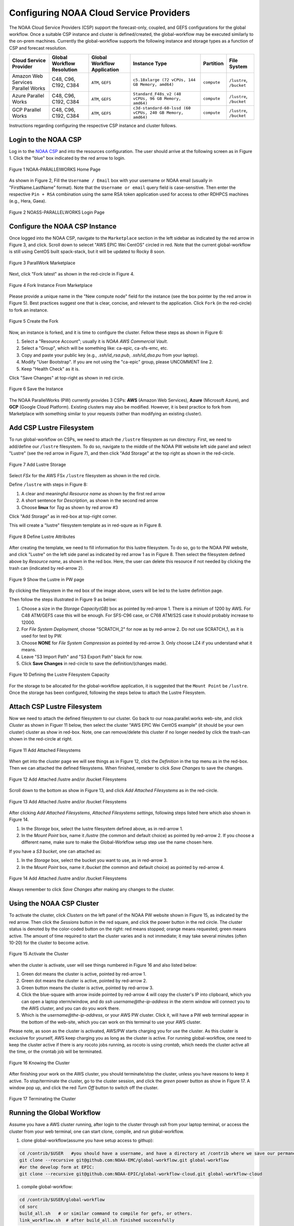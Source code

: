 .. role:: red-text

########################################
Configuring NOAA Cloud Service Providers
########################################

The NOAA Cloud Service Providers (CSP) support the forecast-only,
coupled, and GEFS configurations for the global workflow.
Once a suitable CSP instance and cluster is defined/created,
the global-workflow may be executed similarly to the on-prem machines.
Currently the global-workflow supports the following
instance and storage types as a function of CSP and forecast
resolution.

.. list-table::
   :widths: auto
   :header-rows: 1
   :align: center

   * - **Cloud Service Provider**
     - **Global Workflow Resolution**
     - **Global Workflow Application**
     - **Instance Type**
     - **Partition**
     - **File System**
   * - Amazon Web Services Parallel Works
     - C48, C96, C192, C384
     - ``ATM``, ``GEFS``
     - ``c5.18xlarge (72 vCPUs, 144 GB Memory, amd64)``
     - ``compute``
     - ``/lustre``, ``/bucket``
   * - Azure Parallel Works
     - C48, C96, C192, C384
     - ``ATM``, ``GEFS``
     - ``Standard_F48s_v2 (48 vCPUs, 96 GB Memory, amd64)``
     - ``compute``
     - ``/lustre``, ``/bucket``
   * - GCP Parallel Works
     - C48, C96, C192, C384
     - ``ATM``, ``GEFS``
     - ``c3d-standard-60-lssd (60 vCPUs, 240 GB Memory, amd64)``
     - ``compute``
     - ``/lustre``, ``/bucket``

Instructions regarding configuring the respective CSP instance and
cluster follows.

*********************
Login to the NOAA CSP
*********************

Log in to the `NOAA CSP <http://noaa.parallel.works/login>`_ and into
the resources configuration. The user should arrive at the following
screen as in Figure 1. Click the "blue" box indicated by the red arrow to login.

.. figure:: https://raw.githubusercontent.com/wiki/NOAA-EMC/global-workflow/images/noaacsp_login_1.png
   :name: noaacsp_login_1
   :class: with-border
   :align: center

   Figure 1 NOAA-PARALLElWORKS Home Page

As shown in Figure 2, Fill the ``Username / Email`` box with your username or NOAA email (usually in "FirstName.LastName" format).
Note that the ``Username or email`` query field is case-sensitive.
Then enter the respective ``Pin + RSA`` combination using the same RSA token application used
for access to other RDHPCS machines (e.g., Hera, Gaea).

.. figure:: https://raw.githubusercontent.com/wiki/NOAA-EMC/global-workflow/images/noaacsp_login_2.png
   :name: noaacsp_login_2
   :class: with-border
   :align: center

   Figure 2 NOASS-PARALLELWORKS Login Page

*******************************
Configure the NOAA CSP Instance
*******************************

Once logged into the NOAA CSP, navigate to the ``Marketplace`` section
in the left sidebar as indicated by the red arrow in Figure 3, and click.
Scroll down to selecet "AWS EPIC Wei CentOS" circled in red.
Note that the current global-workflow is still using CentOS built spack-stack,
but it will be updated to Rocky 8 soon.

.. figure:: https://raw.githubusercontent.com/wiki/NOAA-EMC/global-workflow/images/noaacsp_instance_1.png
   :name: noaacsp_instance_1
   :class: with-border
   :align: center

   Figure 3 ParallWork Marketplace

Next, click "Fork latest" as shown in the red-circle in Figure 4.

.. figure:: https://raw.githubusercontent.com/wiki/NOAA-EMC/global-workflow/images/noaacsp_instance_2.png
   :name: noaacsp_instance_2
   :class: with-border
   :align: center

   Figure 4 Fork Instance From Marketplace
   
Please provide a unique name in the "New compute node" field for the instance
(see the box pointer by the red arrow in Figure 5).
Best practices suggest one that is clear, concise, and relevant to the application.
Click ``Fork`` (in the red-circle) to fork an instance.

.. figure:: https://raw.githubusercontent.com/wiki/NOAA-EMC/global-workflow/images/noaacsp_instance_3.png
   :name: noaacsp_instance_3
   :class: with-border
   :align: center

   Figure 5 Create the Fork

Now, an instance is forked, and it is time to configure the cluster. Fellow these steps as shown in Figure 6:

#. Select a "Resource Account"; usually it is *NOAA AWS Commercial Vault*.
#. Select a "Group", which will be something like: ca-epic, ca-sfs-emc, etc.
#. Copy and paste your public key (e.g., *.ssh/id_rsa.pub*, *.ssh/id_dsa.pu* from your laptop).
#. Modify "User Bootstrap". If you are not using the "ca-epic" group, please UNCOMMENT line 2.
#. Keep "Health Check" as it is.

Click "Save Changes" at top-right as shown in red circle.

.. figure:: https://raw.githubusercontent.com/wiki/NOAA-EMC/global-workflow/images/noaacsp_instance_4.png
   :name: noaacsp_instance_4
   :class: with-border
   :align: center

   Figure 6 Save the Instance

The NOAA ParallelWorks (PW) currently provides 3 CSPs:
**AWS** (Amazon Web Services), **Azure** (Microsoft Azure),
and **GCP** (Google Cloud Platform).
Existing clusters may also be modified.
However, it is best practice to fork from Marketplace with something similar to your requests
(rather than modifying an existing cluster).

******************************
Add CSP Lustre Filesystem
******************************

To run global-workflow on CSPs, we need to attach the ``/lustre`` filesystem as run directory.
First, we need to add/define our ``/lustre`` filesystem.
To do so, navigate to the middle of the NOAA PW website left side panel and select "Lustre"
(see the red arrow in Figure 7), and then click "Add Storage"
at the top right as shown in the red-circle.

.. figure:: https://raw.githubusercontent.com/wiki/NOAA-EMC/global-workflow/images/noaacsp_lustre_1.png
   :name: noaacsp_lustre_1
   :class: with-border
   :align: center

   Figure 7 Add Lustre Storage

Select `FSx` for the AWS FSx ``/lustre`` filesystem as shown in the red circle.

Define ``/lustre`` with steps in Figure 8:

#. A clear and meaningful `Resource name` as shown by the first red arrow
#. A short sentence for `Description`, as shown in the second red arrow
#. Choose **linux** for `Tag` as shown by red arrow #3

Click "Add Storage" as in red-box at top-right corner.

This will create a "lustre" filesystem template as in red-squre as in Figure 8.

.. figure:: https://raw.githubusercontent.com/wiki/NOAA-EMC/global-workflow/images/noaacsp_lustre_2.png
   :name: noaacsp_lustre_2
   :class: with-border
   :align: center

   Figure 8 Define Lustre Attributes
	   
After creating the template, we need to fill information for this lustre filesystem.
To do so, go to the NOAA PW website, and click "Lustre" on the left side panel as
indicated by red arrow 1 as in Figure 8. Then select the filesystem defined above by `Resource name`,
as shown in the red box. Here, the user can delete this resource if not needed by
clicking the trash can (indicated by red-arrow 2).

.. figure:: https://raw.githubusercontent.com/wiki/NOAA-EMC/global-workflow/images/noaacsp_lustre_3.png
   :name: noaacsp_lustre_3
   :class: with-border
   :align: center

   Figure 9 Show the Lustre in PW page

By clicking the filesystem in the red box of the image above,
users will be led to the lustre definition page.

Then follow the steps illustrated in Figure 9 as below:

#. Choose a size in the `Storage Capacity(GB)` box as pointed by red-arrow 1.
   There is a minium of 1200 by AWS. For C48 ATM/GEFS case this will be enough.
   For SFS-C96 case, or C768 ATM/S2S case it should probably increase to 12000.
#. For `File System Deployment`, choose "SCRATCH_2" for now as by red-arrow 2.
   Do not use SCRATCH_1, as it is used for test by PW.
#. Choose **NONE** for `File System Compression` as pointed by red-arrow 3.
   Only choose LZ4 if you understand what it means.
#. Leave "S3 Import Path" and "S3 Export Path" black for now.
#. Click **Save Changes** in red-circle to save the definition/(changes made).

.. figure:: https://raw.githubusercontent.com/wiki/NOAA-EMC/global-workflow/images/noaacsp_lustre_4.png
   :name: noaacsp_lustre_4
   :class: with-border
   :align: center

   Figure 10 Defining the Lustre Filesystem Capacity

For the storage to be allocated for the global-workflow application,
it is suggested that the ``Mount Point`` be ``/lustre``. Once the storage
has been configured, following the steps below to attach the Lustre Filesystem.

******************************
Attach CSP Lustre Filesystem
******************************

Now we need to attach the defined filesystem to our cluster.
Go back to our noaa.parallel.works web-site, and click `Cluster`
as shown in Figuer 11 below, then select the cluster "AWS EPIC Wei CentOS example"
(it should be your own cluster) cluster as show in red-box.
Note, one can remove/delete this cluster if no longer needed by
click the trash-can shown in the red-circle at right.

.. figure:: https://raw.githubusercontent.com/wiki/NOAA-EMC/global-workflow/images/noaacsp_filesystem_1.png
   :name: noaacsp_filesystem_1
   :class: with-border
   :align: center

   Figure 11 Add Attached Filesystems

When get into the cluster page we will see things as in Figure 12, click the `Definition` in the top menu as
in the red-box. Then we can attached the defined filesystems.
When finished, remeber to click `Save Changes` to save the changes.

.. figure:: https://raw.githubusercontent.com/wiki/NOAA-EMC/global-workflow/images/noaacsp_filesystem_2.png
   :name: noaacsp_filesystem_2
   :class: with-border
   :align: center

   Figure 12 Add Attached /lustre and/or /bucket Filesystems

Scroll down to the bottom as show in Figure 13, and click `Add Attached Filesystems` as in the red-circle.

.. figure:: https://raw.githubusercontent.com/wiki/NOAA-EMC/global-workflow/images/noaacsp_filesystem_3.png
   :name: noaacsp_filesystem_3
   :class: with-border
   :align: center

   Figure 13 Add Attached /lustre and/or /bucket Filesystems

After clicking `Add Attached Filesystems`, `Attached Filesystems settings`, following steps listed here
which also shown in Figure 14.

#. In the `Storage` box, select the lustre filesystem defined above, as in red-arrow 1.
#. In the `Mount Point` box, name it `/lustre` (the common and default choice) as pointed by red-arrow 2.
   If you choose a different name, make sure to make the Global-Workflow setup step
   use the name chosen here.

If you have a `S3 bucket`, one can attached as:

#. In the `Storage` box, select the bucket you want to use, as in red-arrow 3.
#. In the `Mount Point` box, name it `/bucket` (the common and default choice) as pointed by red-arrow 4.

.. figure:: https://raw.githubusercontent.com/wiki/NOAA-EMC/global-workflow/images/noaacsp_filesystem_4.png
   :name: noaacsp_filesystem_4
   :class: with-border
   :align: center

   Figure 14 Add Attached /lustre and/or /bucket Filesystems

Always remember to click `Save Changes` after making any changes to the cluster.

**************************
Using the NOAA CSP Cluster
**************************

To activate the cluster, click `Clusters` on the left panel of the NOAA PW website shown in Figure 15,
as indicated by the red arrow. Then click the `Sessions` button in the red square, and click the power
button in the red circle. The cluster status is denoted by the color-coded button
on the right: red means stopped; orange  means requested; green means active. The amount of time required to start
the cluster varies and is not immediate; it may take several minutes (often 10-20) for the cluster to become active.

.. figure:: https://raw.githubusercontent.com/wiki/NOAA-EMC/global-workflow/images/noaacsp_using_1.png
   :name: noaacsp_using_1
   :class: with-border
   :align: center

   Figure 15 Activate the Cluster

when the cluster is activate, user will see things numbered in Figure 16 and also listed below:

#. Green dot means the cluster is active, pointed by red-arrow 1.
#. Green dot means the cluster is active, pointed by red-arrow 2.
#. Green button means the cluster is active, pointed by red-arrow 3.
#. Click the blue-square with arrow inside pointed by red-arrow 4 will copy the cluster's IP into clipboard,
   which you can open a laptop xterm/window, and do `ssh username@the-ip-address` in the xterm window will connect you
   to the AWS cluster, and you can do you work there.
#. Which is the `username@the-ip-address`, or your AWS PW cluster. Click it, will have a PW web terminal appear in the
   bottom of the web-site, which you can work on this terminal to use your AWS cluster.

Please note, as soon as the cluster is activated, AWS/PW starts charging you for use the cluster.
As this cluster is exclusive for yourself, AWS keep charging you as long as the cluster is active.
For running global-workflow, one need to keep the cluster active if there is any rocoto jobs running,
as rocoto is using `crontab`, which needs the cluster active all the time, or the crontab job will be terminated.

.. figure:: https://raw.githubusercontent.com/wiki/NOAA-EMC/global-workflow/images/noaacsp_using_2.png
   :name: noaacsp_using_2
   :class: with-border
   :align: center

   Figure 16 Knowing the Cluster

After finishing your work on the AWS cluster, you should terminate/stop the cluster, unless you have reasons to keep it active.
To stop/terminate the cluster, go to the cluster session, and click the `green` power button as show in Figure 17.
A window pop up, and click the red `Turn Off` button to switch off the cluster. 

.. figure:: https://raw.githubusercontent.com/wiki/NOAA-EMC/global-workflow/images/noaacsp_using_3.png
   :name: noaacsp_using_3
   :class: with-border
   :align: center

   Figure 17 Terminating the Cluster

***************************
Running the Global Workflow
***************************

Assume you have a AWS cluster running, after login to the cluster through `ssh` from your laptop terminal,
or access the cluster from your web terminal, one can start clone, compile, and run global-workflow.

#. clone global-workflow(assume you have setup access to githup)::

.. code-block:: console

     cd /contrib/$USER   #you should have a username, and have a directory at /contrib where we save our permanent files.
     git clone --recursive git@github.com:NOAA-EMC/global-workflow.git global-workflow
     #or the develop form at EPIC:
     git clone --recursive git@github.com:NOAA-EPIC/global-workflow-cloud.git global-workflow-cloud

#. compile global-workflow::

.. code-block:: console

     cd /contrib/$USER/global-workflow
     cd sorc
     build_all.sh   # or similar command to compile for gefs, or others.
     link_workflow.sh  # after build_all.sh finished successfully

#. As users may define a very small cluster as controller, one may use the script below to compile in compute node.
   Save the this script in a file, say, com.slurm, and submit this job with command "sbatch com.slurm"::

.. code-block:: console

     #!/bin/bash
     #SBATCH --job-name=compile
     #SBATCH --account=$USER
     #SBATCH --qos=batch
     #SBATCH --partition=compute
     #SBATCH -t 04:15:00
     #SBATCH --nodes=1
     #SBATCH -o compile.%J.log
     #SBATCH --exclusive

     set -x

     gwhome=/contrib/Wei.Huang/src/global-workflow-cloud
     cd ${gwhome}/sorc
     source ${gwhome}/workflow/gw_setup.sh

     #build_all.sh

     build_all.sh -w

     link_workflow.sh

#. run global-workflow C48 ATM test case (assume user has /lustre filesystem attached)::

.. code-block:: console

     cd /contrib/$USER/global-workflow

     HPC_ACCOUNT=${USER} pslot=c48atm RUNTESTS=/lustre/$USER/run \
          ./workflow/create_experiment.py \
          --yaml ci/cases/pr/C48_ATM.yaml

     cd /lustre/$USER/run/EXPDIR/c48atm
     crontab c48atm

EPIC has copied the C48 and C96 ATM, GEFS and some other data to AWS, and the current code has setup to use those data.
If user wants to run own case, user needs to make changes to the IC path and others to make it work.
The execution of the global-workflow should now follow the same steps
as those for the RDHPCS on-premise hosts.
